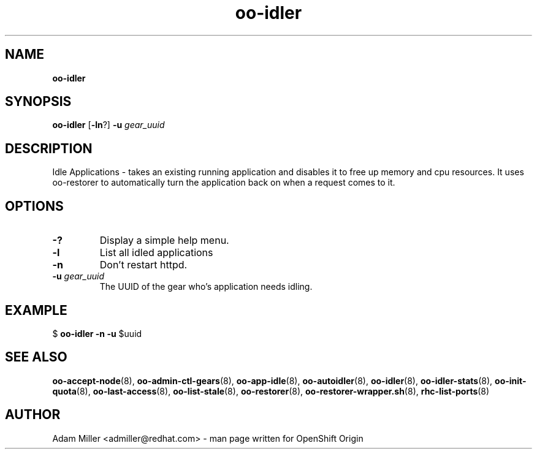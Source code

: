 .\" Text automatically generated by txt2man
.TH oo-idler 8 "30 October 2012" "" ""
.SH NAME
\fBoo-idler
\fB
.SH SYNOPSIS
.nf
.fam C
\fBoo-idler\fP [\fB-ln\fP?] \fB-u\fP \fIgear_uuid\fP 

.fam T
.fi
.fam T
.fi
.SH DESCRIPTION
Idle Applications - takes an existing running application and disables
it to free up memory and cpu resources. It uses oo-restorer to 
automatically turn the application back on when a request comes to it.
.SH OPTIONS
.TP
.B
-?
Display a simple help menu.
.TP
.B
\fB-l\fP
List all idled applications
.TP
.B
\fB-n\fP
Don't restart httpd.
.TP
.B
\fB-u\fP \fIgear_uuid\fP
The UUID of the gear who's application needs idling.
.SH EXAMPLE

$ \fBoo-idler\fP \fB-n\fP \fB-u\fP $uuid
.SH SEE ALSO
\fBoo-accept-node\fP(8), \fBoo-admin-ctl-gears\fP(8), \fBoo-app-idle\fP(8), \fBoo-autoidler\fP(8),
\fBoo-idler\fP(8), \fBoo-idler-stats\fP(8), \fBoo-init-quota\fP(8), \fBoo-last-access\fP(8),
\fBoo-list-stale\fP(8), \fBoo-restorer\fP(8), \fBoo-restorer-wrapper.sh\fP(8),
\fBrhc-list-ports\fP(8)
.SH AUTHOR
Adam Miller <admiller@redhat.com> - man page written for OpenShift Origin 
